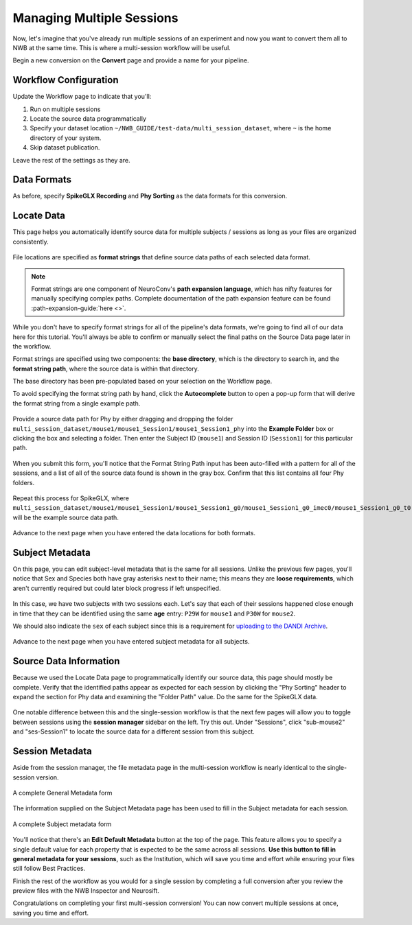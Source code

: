 Managing Multiple Sessions
==========================

Now, let's imagine that you've already run multiple sessions of an experiment and now you want to convert them all to NWB at the same time. This is where a multi-session workflow will be useful.

Begin a new conversion on the **Convert** page and provide a name for your pipeline.

Workflow Configuration
----------------------

Update the Workflow page to indicate that you'll:

#. Run on multiple sessions
#. Locate the source data programmatically
#. Specify your dataset location ``~/NWB_GUIDE/test-data/multi_session_dataset``, where ``~`` is the home directory of your system.
#. Skip dataset publication.

Leave the rest of the settings as they are.

.. figure:: ../assets/tutorials/multiple/workflow-page.png
  :align: center
  :alt: Workflow page with multiple sessions and locate data selected

Data Formats
------------

As before, specify **SpikeGLX Recording** and **Phy Sorting** as the data formats for this conversion.

Locate Data
-----------

This page helps you automatically identify source data for multiple subjects / sessions as long as your files are organized consistently.

.. figure:: ../assets/tutorials/multiple/pathexpansion-page.png
  :align: center
  :alt: Blank path expansion page

File locations are specified as **format strings** that define source data paths of each selected data format.

.. note::
    Format strings are one component of NeuroConv's **path expansion language**, which has nifty features for manually specifying complex paths. Complete documentation of the path expansion feature can be found :path-expansion-guide:`here <>`.

While you don't have to specify format strings for all of the pipeline's data formats, we're going to find all of our data here for this tutorial. You'll always be able to confirm or manually select the final paths on the Source Data page later in the workflow.

Format strings are specified using two components: the **base directory**, which is the directory to search in, and the **format string path**, where the source data is within that directory.

The base directory has been pre-populated based on your selection on the Workflow page.

To avoid specifying the format string path by hand, click the **Autocomplete** button to open a pop-up form that will derive the format string from a single example path.

.. figure:: ../assets/tutorials/multiple/pathexpansion-autocomplete-open.png
  :align: center
  :alt: Autocomplete modal on path expansion page

Provide a source data path for Phy by either dragging and dropping the folder ``multi_session_dataset/mouse1/mouse1_Session1/mouse1_Session1_phy`` into the **Example Folder** box or clicking the box and selecting a folder. Then enter the Subject ID (``mouse1``) and Session ID (``Session1``) for this particular path.

.. figure:: ../assets/tutorials/multiple/pathexpansion-autocomplete-filled.png
  :align: center
  :alt: Autocomplete modal completed

When you submit this form, you'll notice that the Format String Path input has been auto-filled with a pattern for all of the sessions, and a list of all of the source data found is shown in the gray box. Confirm that this list contains all four Phy folders.

.. figure:: ../assets/tutorials/multiple/pathexpansion-autocomplete-submitted.png
  :align: center
  :alt: Path expansion page with autocompleted format string

Repeat this process for SpikeGLX, where ``multi_session_dataset/mouse1/mouse1_Session1/mouse1_Session1_g0/mouse1_Session1_g0_imec0/mouse1_Session1_g0_t0.imec0.ap.bin`` will be the example source data path.

.. figure:: ../assets/tutorials/multiple/pathexpansion-completed.png
  :align: center
  :alt: Completed path expansion information

Advance to the next page when you have entered the data locations for both formats.

Subject Metadata
----------------

On this page, you can edit subject-level metadata that is the same for all sessions. Unlike the previous few pages, you'll notice that
Sex and Species both have gray asterisks next to their name; this means they are **loose requirements**, which aren't currently required
but could later block progress if left unspecified.

.. figure:: ../assets/tutorials/multiple/subject-page.png
  :align: center
  :alt: Blank subject table

In this case, we have two subjects with two sessions each. Let's say that each of their sessions happened close enough in time that they can be identified using the same **age** entry: ``P29W`` for ``mouse1`` and ``P30W`` for ``mouse2``.

We should also indicate the ``sex`` of each subject since this is a requirement for `uploading to the DANDI Archive <https://docs.dandiarchive.org/135_validation/#missing-dandi-metadata>`_.

.. figure:: ../assets/tutorials/multiple/subject-complete.png
  :align: center
  :alt: Complete subject table

Advance to the next page when you have entered subject metadata for all subjects.

Source Data Information
-----------------------

Because we used the Locate Data page to programmatically identify our source data, this page should mostly be complete. Verify that the identified paths appear as expected for each session by clicking the "Phy Sorting" header to expand the section for Phy data and examining the "Folder Path" value. Do the same for the SpikeGLX data.

.. figure:: ../assets/tutorials/multiple/sourcedata-page.png
  :align: center
  :alt: Complete source data forms

One notable difference between this and the single-session workflow is that the next few pages will allow you to toggle between sessions using the **session manager** sidebar on the left. Try this out. Under "Sessions", click "sub-mouse2" and "ses-Session1" to locate the source data for a different session from this subject.

Session Metadata
----------------

Aside from the session manager, the file metadata page in the multi-session workflow is nearly identical to the single-session version.

.. figure:: ../assets/tutorials/multiple/metadata-nwbfile.png
  :align: center
  :alt: Complete General Metadata form

  A complete General Metadata form

The information supplied on the Subject Metadata page has been used to fill in the Subject metadata for each session.

.. figure:: ../assets/tutorials/multiple/metadata-subject-complete.png
  :align: center
  :alt: Complete Subject metadata form

  A complete Subject metadata form

You'll notice that there's an **Edit Default Metadata** button at the top of the page. This feature allows you to specify a single default value for each property that is expected to be the same across all sessions. **Use this button to fill in general metadata for your sessions**, such as the Institution, which will save you time and effort while ensuring your files still follow Best Practices.

Finish the rest of the workflow as you would for a single session by completing a full conversion after you review the preview files with the NWB Inspector and Neurosift.

Congratulations on completing your first multi-session conversion! You can now convert multiple sessions at once, saving you time and effort.
